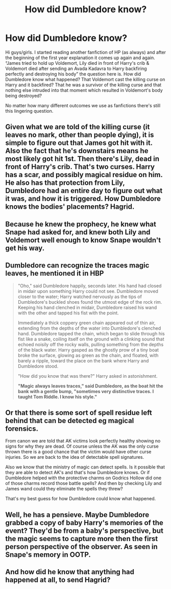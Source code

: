 #+TITLE: How did Dumbledore know?

* How did Dumbledore know?
:PROPERTIES:
:Author: corvus__black
:Score: 5
:DateUnix: 1588873536.0
:DateShort: 2020-May-07
:FlairText: Discussion
:END:
Hi guys/girls. I started reading another fanfiction of HP (as always) and after the beginning of the first year explanation it comes up again and again. “James tried to hold up Voldemort, Lily died in front of Harry's crib & Voldemort died after sending an Avada Kadavra to Harry backfiring perfectly and destroying his body” the question here is. How did Dumbledore know what happened? That Voldemort cast the killing curse on Harry and it backfired? That he was a survivor of the killing curse and that nothing else intruded into that moment which resulted in Voldemort's body being destroyed?

No matter how many different outcomes we use as fanfictions there's still this lingering question.


** Given what we are told of the killing curse (it leaves no mark, other than people dying), it is simple to figure out that James got hit with it. Also the fact that he's downstairs means he most likely got hit 1st. Then there's Lily, dead in front of Harry's crib. That's two curses. Harry has a scar, and possibly magical residue on him. He also has that protection from Lily, Dumbledore had an entire day to figure out what it was, and how it is triggered. How Dumbledore knows the bodies' placements? Hagrid.
:PROPERTIES:
:Author: Blade1301
:Score: 9
:DateUnix: 1588883297.0
:DateShort: 2020-May-08
:END:


** Because he knew the prophecy, he knew what Snape had asked for, and knew both Lily and Voldemort well enough to know Snape wouldn't get his way.
:PROPERTIES:
:Author: Ash_Lestrange
:Score: 7
:DateUnix: 1588874478.0
:DateShort: 2020-May-07
:END:


** Dumbledore can recognize the traces magic leaves, he mentioned it in HBP

#+begin_quote
  "Oho," said Dumbledore happily, seconds later. His hand had closed in midair upon something Harry could not see. Dumbledore moved closer to the water; Harry watched nervously as the tips of Dumbledore's buckled shoes found the utmost edge of the rock rim. Keeping his hand clenched in midair, Dumbledore raised his wand with the other and tapped his fist with the point.

  Immediately a thick coppery green chain appeared out of thin air, extending from the depths of the water into Dumbledore's clenched hand. Dumbledore tapped the chain, which began to slide through his fist like a snake, coiling itself on the ground with a clinking sound that echoed noisily off the rocky walls, pulling something from the depths of the black water. Harry gasped as the ghostly prow of a tiny boat broke the surface, glowing as green as the chain, and floated, with barely a ripple, toward the place on the bank where Harry and Dumbledore stood.

  "How did you know that was there?" Harry asked in astonishment.

  *"Magic always leaves traces," said Dumbledore, as the boat hit the bank with a gentle bump, "sometimes very distinctive traces. I taught Tom Riddle. I know his style."*
#+end_quote
:PROPERTIES:
:Author: aAlouda
:Score: 7
:DateUnix: 1588895475.0
:DateShort: 2020-May-08
:END:


** Or that there is some sort of spell residue left behind that can be detected eg magical forensics.

From canon we are told that AK victims look perfectly healthy showing no signs for why they are dead. Of course unless the AK was the only curse thrown there is a good chance that the victim would have other curse injuries. So we are back to the idea of detectable spell signatures.

Also we know that the ministry of magic can detect spells. Is it possible that they are able to detect AK's and that's how Dumbledore knows. Or if Dumbledore helped with the protective charms on Godrics Hollow did one of those charms record those battle spells? And then by checking Lily and James wand could they eliminate the spells they threw?

That's my best guess for how Dumbledore could know what happened.
:PROPERTIES:
:Author: reddog44mag
:Score: 2
:DateUnix: 1588877270.0
:DateShort: 2020-May-07
:END:


** Well, he has a pensieve. Maybe Dumbledore grabbed a copy of baby Harry's memories of the event? They'd be from a baby's perspective, but the magic seems to capture more then the first person perspective of the observer. As seen in Snape's memory in OOTP.
:PROPERTIES:
:Author: MoonStarRaven
:Score: 1
:DateUnix: 1589005778.0
:DateShort: 2020-May-09
:END:


** And how did he know that anything had happened at all, to send Hagrid?
:PROPERTIES:
:Author: JennaSayquah
:Score: 0
:DateUnix: 1588883930.0
:DateShort: 2020-May-08
:END:
